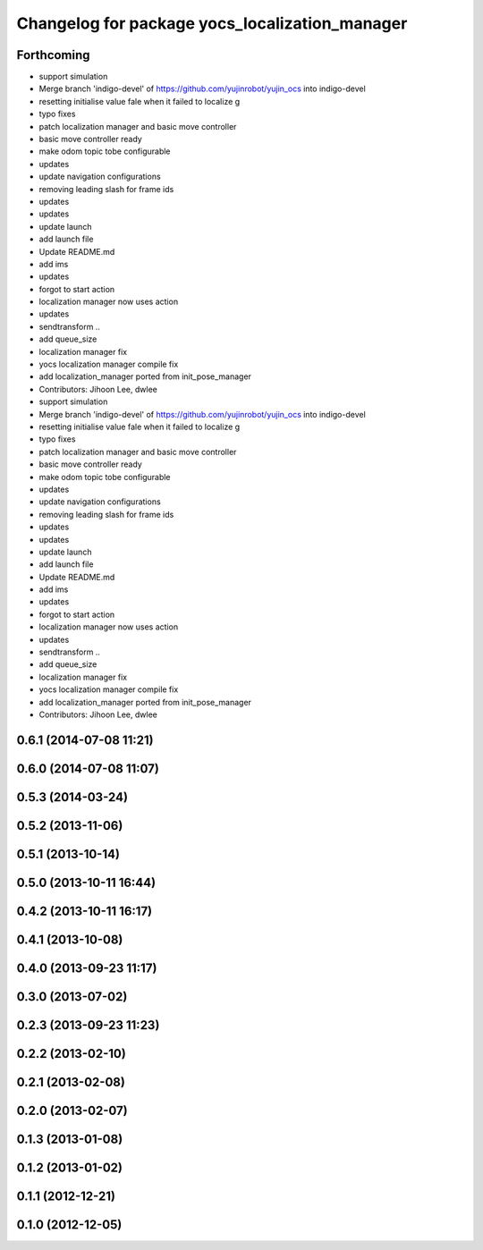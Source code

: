 ^^^^^^^^^^^^^^^^^^^^^^^^^^^^^^^^^^^^^^^^^^^^^^^
Changelog for package yocs_localization_manager
^^^^^^^^^^^^^^^^^^^^^^^^^^^^^^^^^^^^^^^^^^^^^^^

Forthcoming
-----------
* support simulation
* Merge branch 'indigo-devel' of https://github.com/yujinrobot/yujin_ocs into indigo-devel
* resetting initialise value fale when it failed to localize
  g
* typo fixes
* patch localization manager and basic move controller
* basic move controller ready
* make odom topic tobe configurable
* updates
* update navigation configurations
* removing leading slash for frame ids
* updates
* updates
* update launch
* add launch file
* Update README.md
* add ims
* updates
* forgot to start action
* localization manager now uses action
* updates
* sendtransform ..
* add queue_size
* localization manager fix
* yocs localization manager compile fix
* add localization_manager ported from init_pose_manager
* Contributors: Jihoon Lee, dwlee

* support simulation
* Merge branch 'indigo-devel' of https://github.com/yujinrobot/yujin_ocs into indigo-devel
* resetting initialise value fale when it failed to localize
  g
* typo fixes
* patch localization manager and basic move controller
* basic move controller ready
* make odom topic tobe configurable
* updates
* update navigation configurations
* removing leading slash for frame ids
* updates
* updates
* update launch
* add launch file
* Update README.md
* add ims
* updates
* forgot to start action
* localization manager now uses action
* updates
* sendtransform ..
* add queue_size
* localization manager fix
* yocs localization manager compile fix
* add localization_manager ported from init_pose_manager
* Contributors: Jihoon Lee, dwlee

0.6.1 (2014-07-08 11:21)
------------------------

0.6.0 (2014-07-08 11:07)
------------------------

0.5.3 (2014-03-24)
------------------

0.5.2 (2013-11-06)
------------------

0.5.1 (2013-10-14)
------------------

0.5.0 (2013-10-11 16:44)
------------------------

0.4.2 (2013-10-11 16:17)
------------------------

0.4.1 (2013-10-08)
------------------

0.4.0 (2013-09-23 11:17)
------------------------

0.3.0 (2013-07-02)
------------------

0.2.3 (2013-09-23 11:23)
------------------------

0.2.2 (2013-02-10)
------------------

0.2.1 (2013-02-08)
------------------

0.2.0 (2013-02-07)
------------------

0.1.3 (2013-01-08)
------------------

0.1.2 (2013-01-02)
------------------

0.1.1 (2012-12-21)
------------------

0.1.0 (2012-12-05)
------------------
